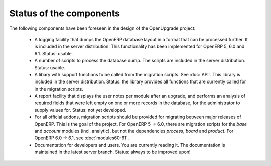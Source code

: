 Status of the components
========================

The following components have been foreseen in the design of the OpenUpgrade
project:

     * A logging facility that dumps the OpenERP database layout in a format that can be processed further. It is included in the server distribution. This functionality has been implemented for OpenERP 5, 6.0 and 6.1. Status: usable.

     * A number of scripts to process the database dump. The scripts are included in the server distribution. Status: usable.

     * A libary with support functions to be called from the migration scripts. See :doc:`API`. This library is included in the server distribution. Status: the library provides all functions that are currently called for in the migration scripts.

     * A report facility that displays the user notes per module after an upgrade, and performs an analysis of required fields that were left empty on one or more records in the database, for the administrator to supply values for. Status: not yet developed.

     * For all official addons, migration scripts should be provided for migrating between major releases of OpenERP. This is the goal of the project. For OpenERP 5 -> 6.0, there are migration scripts for the *base* and *account* modules (incl. analytic), but not the dependencies *process*, *board* and *product*. For OpenERP 6.0 -> 6.1, see :doc:`modules60-61`.
     
     * Documentation for developers and users. You are currently reading it. The documentation is maintained in the latest server branch. Status: always to be improved upon!

